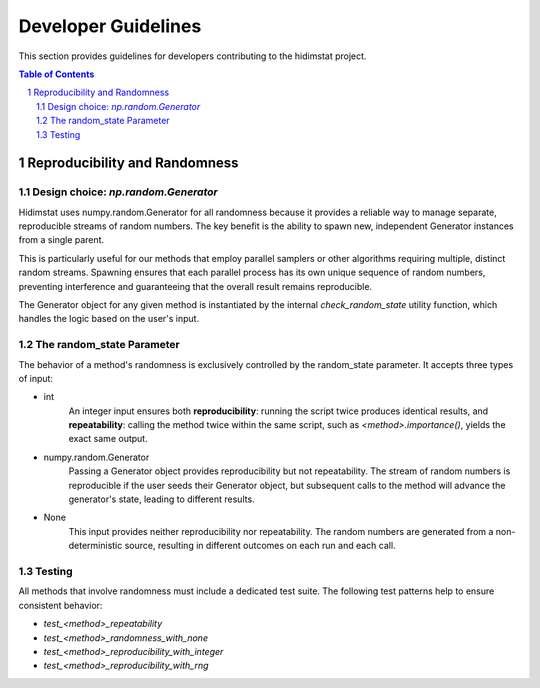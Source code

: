 .. _developer_guidelines:

Developer Guidelines
====================

This section provides guidelines for developers contributing to the hidimstat project. 

.. contents:: Table of Contents
   :depth: 2
   :local:

.. sectnum::
   :depth: 2

Reproducibility and Randomness
------------------------------

Design choice: `np.random.Generator`
~~~~~~~~~~~~~~~~~~~~~~~~~~~~~~~~~~~~
Hidimstat uses numpy.random.Generator for all randomness because it provides a reliable 
way to manage separate, reproducible streams of random numbers. The key benefit is the 
ability to spawn new, independent Generator instances from a single parent.

This is particularly useful for our methods that employ parallel samplers or other 
algorithms requiring multiple, distinct random streams. Spawning ensures that each 
parallel process has its own unique sequence of random numbers, preventing interference 
and guaranteeing that the overall result remains reproducible.

The Generator object for any given method is instantiated by the internal 
`check_random_state` utility function, which handles the logic based on the user's 
input.


The random_state Parameter
~~~~~~~~~~~~~~~~~~~~~~~~~~

The behavior of a method's randomness is exclusively controlled by the random_state 
parameter. It accepts three types of input:

* int
   An integer input ensures both **reproducibility**: running the script twice 
   produces identical results, and **repeatability**: calling the method twice within the 
   same script, such as `<method>.importance()`, yields the exact same output.
* numpy.random.Generator
   Passing a Generator object provides reproducibility but not 
   repeatability. The stream of random numbers is reproducible if the user seeds their 
   Generator object, but subsequent calls to the method will advance the generator's 
   state, leading to different results.
* None
   This input provides neither reproducibility nor repeatability. The random 
   numbers are generated from a non-deterministic source, resulting in different outcomes 
   on each run and each call.


Testing
~~~~~~~
All methods that involve randomness must include a dedicated test suite. The following 
test patterns help to ensure consistent behavior:

* `test_<method>_repeatability`
* `test_<method>_randomness_with_none`
* `test_<method>_reproducibility_with_integer`
* `test_<method>_reproducibility_with_rng`
